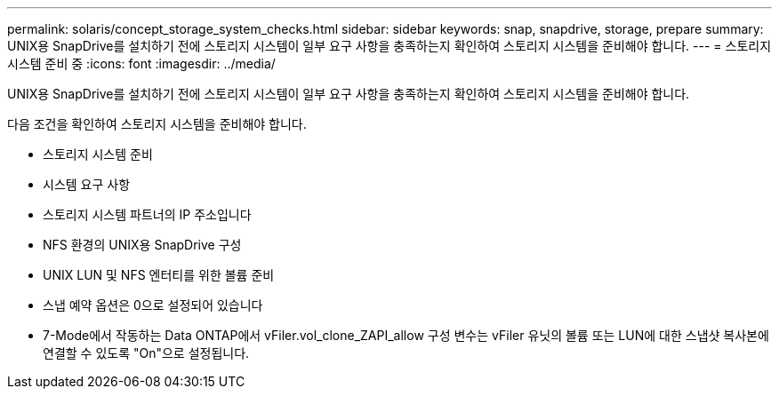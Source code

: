 ---
permalink: solaris/concept_storage_system_checks.html 
sidebar: sidebar 
keywords: snap, snapdrive, storage, prepare 
summary: UNIX용 SnapDrive를 설치하기 전에 스토리지 시스템이 일부 요구 사항을 충족하는지 확인하여 스토리지 시스템을 준비해야 합니다. 
---
= 스토리지 시스템 준비 중
:icons: font
:imagesdir: ../media/


[role="lead"]
UNIX용 SnapDrive를 설치하기 전에 스토리지 시스템이 일부 요구 사항을 충족하는지 확인하여 스토리지 시스템을 준비해야 합니다.

다음 조건을 확인하여 스토리지 시스템을 준비해야 합니다.

* 스토리지 시스템 준비
* 시스템 요구 사항
* 스토리지 시스템 파트너의 IP 주소입니다
* NFS 환경의 UNIX용 SnapDrive 구성
* UNIX LUN 및 NFS 엔터티를 위한 볼륨 준비
* 스냅 예약 옵션은 0으로 설정되어 있습니다
* 7-Mode에서 작동하는 Data ONTAP에서 vFiler.vol_clone_ZAPI_allow 구성 변수는 vFiler 유닛의 볼륨 또는 LUN에 대한 스냅샷 복사본에 연결할 수 있도록 "On"으로 설정됩니다.

